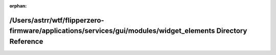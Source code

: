 .. meta::f85d3a45d90b9dccc96905b3ffff6ef6a841479d22f402d26f4ed3dc814c0dc2468dccd84c44ae061f8f08dd775bb192ba5a885f6fdc4658ef2603203eedb4e1

:orphan:

.. title:: Flipper Zero Firmware: /Users/astrr/wtf/flipperzero-firmware/applications/services/gui/modules/widget_elements Directory Reference

/Users/astrr/wtf/flipperzero-firmware/applications/services/gui/modules/widget\_elements Directory Reference
============================================================================================================

.. container:: doxygen-content

   
   .. raw:: html
     :file: dir_baf03423f7cef9c6f6d23fe488bad1f7.html

